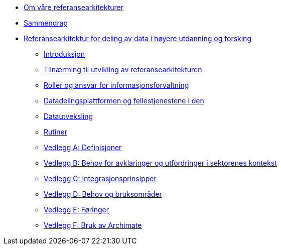 :lang: no
// include::architecture-repository:common:partial$commonincludes.adoc[]

// :lang: no ------------>
ifeval::["{lang}" == "no"]

//* xref:index.adoc[Om våre referansearkitekturer]
* xref:ver1.0@om-hkdir-referansearkitekturer.adoc[Om våre referansearkitekturer]
* xref:ver1.0@unit-ra:unit-ra-datadeling-sammendrag:page$Sammendrag.adoc[Sammendrag]
* xref:ver1.0@unit-ra:Bøker:page$Referansearkitektur for deling av data i høyere utdanning og forsking.adoc[Referansearkitektur for deling av data i høyere utdanning og forsking]

** xref:ver1.0@unit-ra:unit-ra-datadeling-introduksjon:page$Introduksjon.adoc[Introduksjon]
** xref:ver1.0@unit-ra:unit-ra-datadeling-tilnærming:page$Tilnærming til utvikling av referansearkitekturen.adoc[Tilnærming til utvikling av referansearkitekturen]
** xref:ver1.0@unit-ra:unit-ra-datadeling-roller:page$Roller og ansvar for informasjonsforvaltning.adoc[Roller og ansvar for informasjonsforvaltning]
** xref:ver1.0@unit-ra:unit-ra-datadeling-målarkitekturen:page$Datadelingsplattformen og fellestjenestene i den.adoc[Datadelingsplattformen og fellestjenestene i den]
** xref:ver1.0@unit-ra:unit-ra-datadeling-datautveksling:page$Datautveksling.adoc[Datautveksling]
** xref:ver1.0@unit-ra:unit-ra-datadeling-rutiner:page$Rutiner.adoc[Rutiner]
** xref:ver1.0@unit-ra:unit-ra-datadeling-vedlegg-a:page$Vedlegg A; Definisjoner.adoc[Vedlegg A: Definisjoner]
** xref:ver1.0@unit-ra:unit-ra-datadeling-vedlegg-b:page$Vedlegg B; Behov for avklaringer og utfordringer i sektorenes kontekst.adoc[Vedlegg B: Behov for avklaringer og utfordringer i sektorenes kontekst]
** xref:ver1.0@unit-ra:unit-ra-datadeling-vedlegg-c:page$Vedlegg C; Integrasjonsprinsipper.adoc[Vedlegg C: Integrasjonsprinsipper]
** xref:ver1.0@unit-ra:unit-ra-datadeling-vedlegg-d:page$Vedlegg D; Behov og bruksområder.adoc[Vedlegg D: Behov og bruksområder]
** xref:ver1.0@unit-ra:unit-ra-datadeling-vedlegg-e:page$Vedlegg E; Føringer.adoc[Vedlegg E: Føringer]
** xref:ver1.0@unit-ra:unit-ra-datadeling-vedlegg-f:page$Vedlegg F; Bruk av Archimate.adoc[Vedlegg F: Bruk av Archimate]

endif::[]
// :lang: no <-----------
 


// :lang: en ------------>
ifeval::["{lang}" == "en"]

* xref:index.adoc[About unit-ra]

** xref:index.adoc[Welcome]

endif::[]
// :lang: en <-----------

